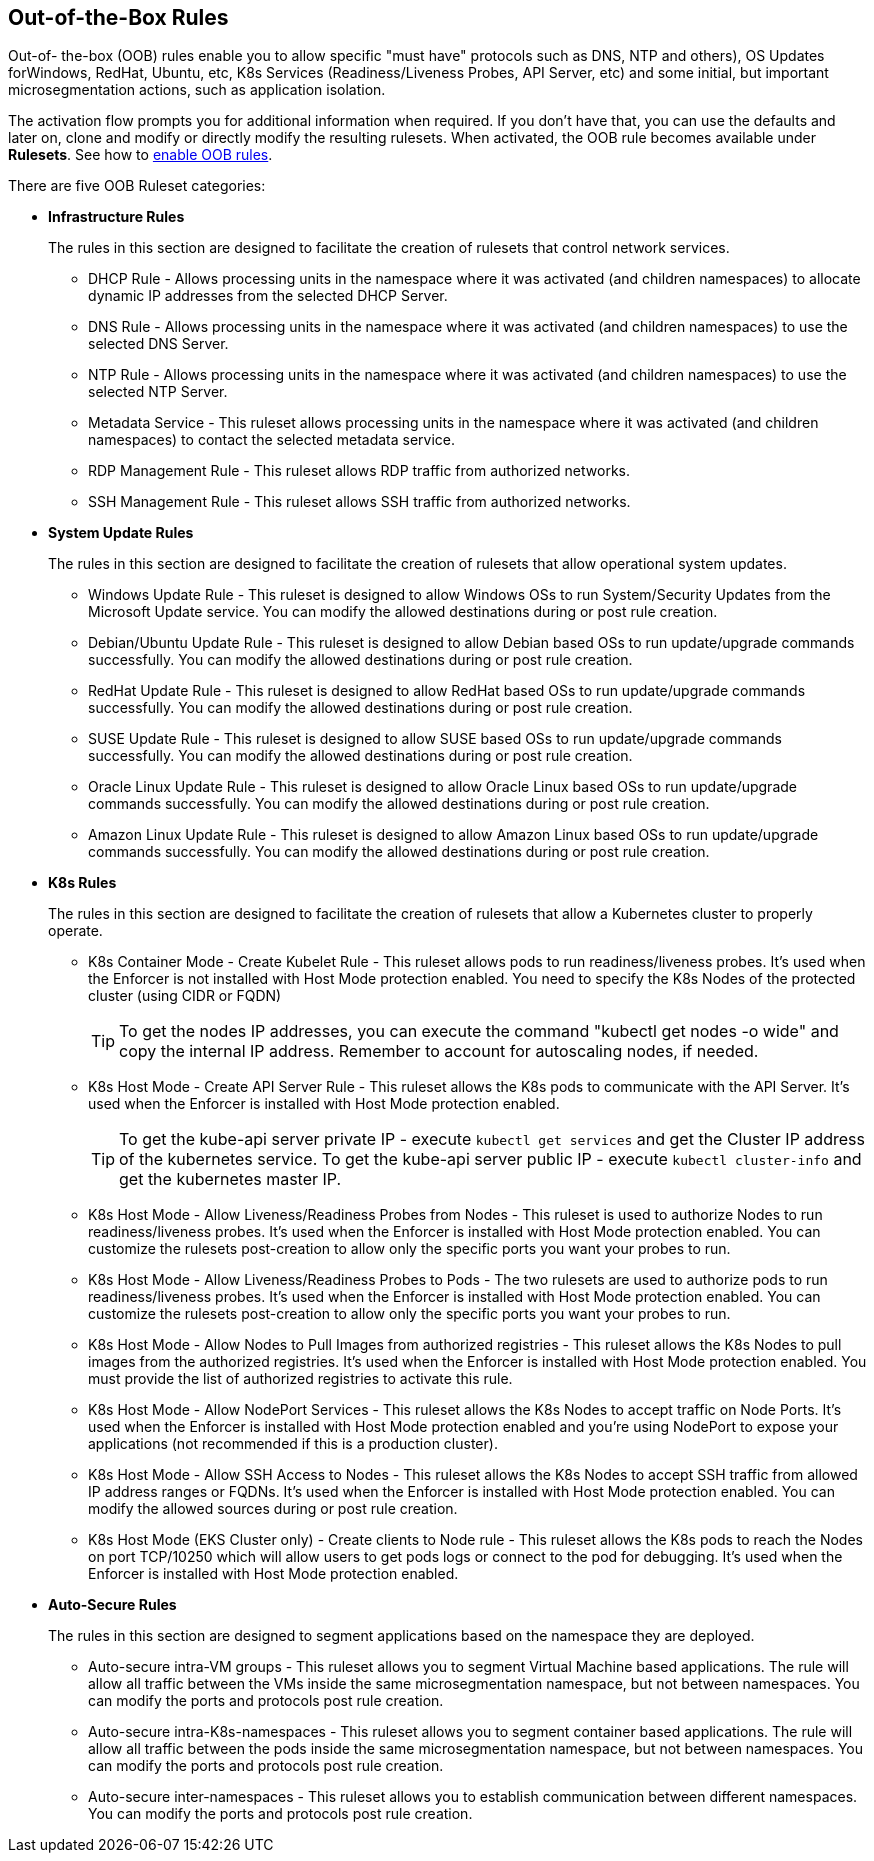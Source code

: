 == Out-of-the-Box Rules

Out-of- the-box (OOB) rules enable you to allow specific "must have" protocols  such as DNS, NTP and others), OS Updates forWindows, RedHat, Ubuntu, etc, K8s Services (Readiness/Liveness Probes, API Server, etc) and some initial, but important microsegmentation actions, such as application isolation. 

The activation flow prompts you for additional information when required. If you don't have that, you can use the defaults and later on, clone and modify or directly modify the resulting rulesets. 
When activated, the OOB rule becomes available under *Rulesets*. 
See how to xref:../configure/enable-out-of-the-box-rules.adoc[enable OOB rules].

There are five OOB Ruleset categories:

* *Infrastructure  Rules*
+
The rules in this section are designed to facilitate the creation of rulesets that control network services.

** DHCP Rule - Allows processing units in the namespace where it was activated (and children namespaces) to allocate dynamic IP addresses from the selected DHCP Server.

** DNS Rule - Allows processing units in the namespace where it was activated (and children namespaces) to use the selected DNS Server.

** NTP Rule - Allows processing units in the namespace where it was activated (and children namespaces) to use the selected NTP Server.

** Metadata Service - This ruleset allows processing units in the namespace where it was activated (and children namespaces) to contact the selected metadata service.

** RDP Management Rule - This ruleset allows RDP traffic from authorized networks.

** SSH Management Rule - This ruleset allows SSH traffic from authorized networks.


* *System Update Rules*
+
The rules in this section are designed to facilitate the creation of rulesets that allow operational system updates.

** Windows Update Rule - This ruleset is designed to allow Windows OSs to run System/Security Updates from the Microsoft Update service.
You can modify the allowed destinations during or post rule creation.

** Debian/Ubuntu Update Rule - This ruleset is designed to allow Debian based OSs to run update/upgrade commands successfully.
You can modify the allowed destinations during or post rule creation.

** RedHat Update Rule - This ruleset is designed to allow RedHat based OSs to run update/upgrade commands successfully.
You can modify the allowed destinations during or post rule creation.

** SUSE Update Rule - This ruleset is designed to allow SUSE based OSs to run update/upgrade commands successfully.
You can modify the allowed destinations during or post rule creation.

** Oracle Linux Update Rule - This ruleset is designed to allow Oracle Linux based OSs to run update/upgrade commands successfully.
You can modify the allowed destinations during or post rule creation.

** Amazon Linux Update Rule - This ruleset is designed to allow Amazon Linux based OSs to run update/upgrade commands successfully.
You can modify the allowed destinations during or post rule creation.


* *K8s Rules*
+
The rules in this section are designed to facilitate the creation of rulesets that allow a Kubernetes cluster to properly operate.

** K8s Container Mode - Create Kubelet Rule - This ruleset allows pods to run readiness/liveness probes. It's used when the Enforcer is not installed with Host Mode protection enabled. 
 You need to specify the K8s Nodes of the protected cluster (using CIDR or FQDN)
+
TIP: To get the nodes IP addresses, you can execute the command  "kubectl get nodes -o wide" and copy the internal IP address. 
Remember to account for autoscaling nodes, if needed.
 
** K8s Host Mode - Create API Server Rule - This ruleset allows the K8s pods to communicate with the API Server. It's used when the Enforcer is installed with Host Mode protection enabled.
+
TIP: To get the kube-api server private IP - execute `kubectl get services` and get the Cluster IP address of the kubernetes service. 
To get the kube-api server public IP - execute `kubectl cluster-info` and get the kubernetes master IP.

** K8s Host Mode - Allow Liveness/Readiness Probes from Nodes - This ruleset is used to authorize Nodes to run readiness/liveness probes. It's used when the Enforcer is installed with Host Mode protection enabled.
You can customize the rulesets post-creation to allow only the specific ports you want your probes to run.

** K8s Host Mode - Allow Liveness/Readiness Probes to Pods - The two rulesets are used to authorize pods to run readiness/liveness probes. It's used when the Enforcer is installed with Host Mode protection enabled.
You can customize the rulesets post-creation to allow only the specific ports you want your probes to run.

** K8s Host Mode - Allow Nodes to Pull Images from authorized registries - This ruleset allows the K8s Nodes to pull images from the authorized registries. 
It's used when the Enforcer is installed with Host Mode protection enabled. 
You must provide the list of authorized registries to activate this rule.

** K8s Host Mode - Allow NodePort Services -  This ruleset allows the K8s Nodes to accept traffic on Node Ports. 
It's used when the Enforcer is installed with Host Mode protection enabled and you're using NodePort  to expose your applications (not recommended if this is a production cluster).

** K8s Host Mode - Allow SSH Access to Nodes - This ruleset allows the K8s Nodes to accept SSH traffic from allowed IP address ranges or FQDNs. 
It's used when the Enforcer is installed with Host Mode protection enabled. You can modify the allowed sources during or post rule creation.

** K8s Host Mode (EKS Cluster only) - Create clients to Node rule - This ruleset allows the K8s pods to reach the Nodes on port TCP/10250 which will allow users to get pods logs or connect to the pod for debugging. 
It's used when the Enforcer is installed with Host Mode protection enabled.


* *Auto-Secure Rules*
+
The rules in this section are designed to segment applications based on the namespace they are deployed. 

** Auto-secure intra-VM groups - This ruleset allows you to segment Virtual Machine based applications. 
The rule will allow all traffic between the VMs inside the same microsegmentation namespace, but not between namespaces. You can modify the ports and protocols post rule creation.

** Auto-secure intra-K8s-namespaces - This ruleset allows you to segment container based applications. 
The rule will allow all traffic between the pods inside the same microsegmentation namespace, but not between namespaces. 
You can modify the ports and protocols post rule creation.

** Auto-secure inter-namespaces - This ruleset allows you to establish communication between different namespaces. 
You can modify the ports and protocols post rule creation.

